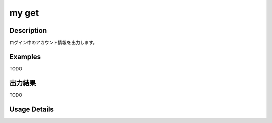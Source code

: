 =========================================
my get
=========================================

Description
=================================
ログイン中のアカウント情報を出力します。



Examples
=================================

TODO



出力結果
=================================

TODO


Usage Details
=================================

.. argparse::
   :ref: annoworkcli.my.get_my_account.add_parser
   :prog: annoworkcli my get
   :nosubcommands:
   :nodefaultconst: